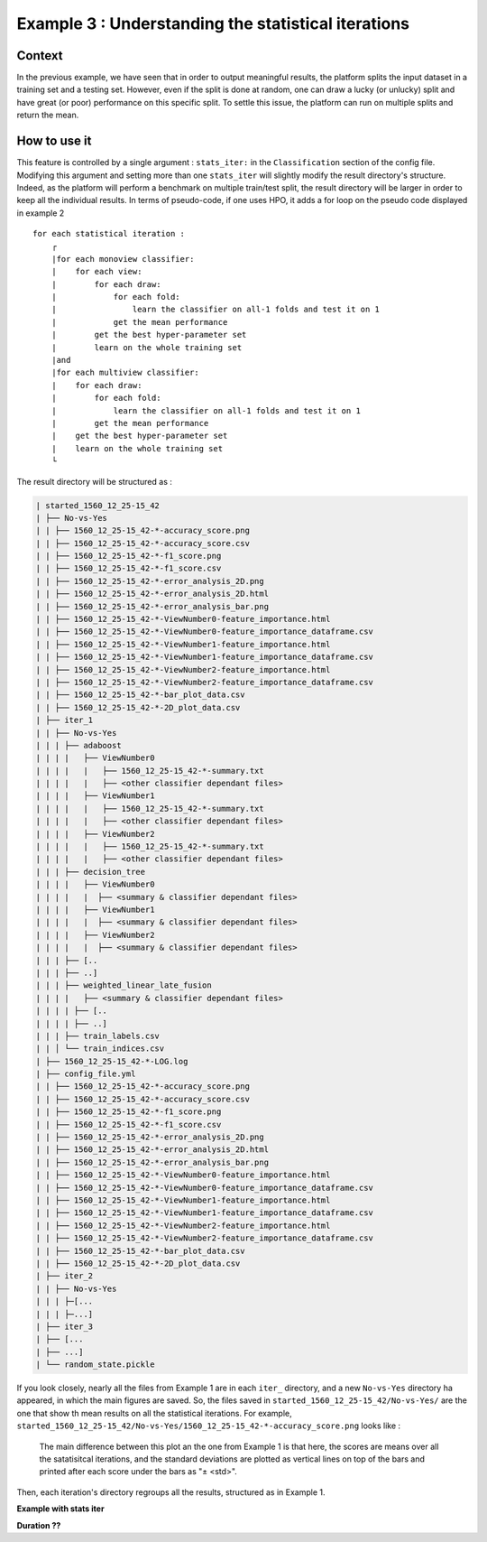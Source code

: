 ====================================================
Example 3 : Understanding the statistical iterations
====================================================

Context
-------

In the previous example, we have seen that in order to output meaningful results, the platform splits the input dataset in a training set and a testing set.
However, even if the split is done at random, one can draw a lucky (or unlucky) split and have great (or poor) performance on this specific split.
To settle this issue, the platform can run on multiple splits and return the mean.


How to use it
-------------

This feature is controlled by a single argument : ``stats_iter:`` in the ``Classification`` section of the config file.
Modifying this argument and setting more than one ``stats_iter`` will slightly modify the result directory's structure.
Indeed, as the platform will perform a benchmark on multiple train/test split, the result directory will be larger in order to keep all the individual results.
In terms of pseudo-code, if one uses HPO, it adds a for loop on the pseudo code displayed in example 2 ::


    for each statistical iteration :
        ┌
        |for each monoview classifier:
        |    for each view:
        |        for each draw:
        |            for each fold:
        |                learn the classifier on all-1 folds and test it on 1
        |            get the mean performance
        |        get the best hyper-parameter set
        |        learn on the whole training set
        |and
        |for each multiview classifier:
        |    for each draw:
        |        for each fold:
        |            learn the classifier on all-1 folds and test it on 1
        |        get the mean performance
        |    get the best hyper-parameter set
        |    learn on the whole training set
        └

The result directory will be structured as :

.. code-block:: bash

    | started_1560_12_25-15_42
    | ├── No-vs-Yes
    | | ├── 1560_12_25-15_42-*-accuracy_score.png
    | | ├── 1560_12_25-15_42-*-accuracy_score.csv
    | | ├── 1560_12_25-15_42-*-f1_score.png
    | | ├── 1560_12_25-15_42-*-f1_score.csv
    | | ├── 1560_12_25-15_42-*-error_analysis_2D.png
    | | ├── 1560_12_25-15_42-*-error_analysis_2D.html
    | | ├── 1560_12_25-15_42-*-error_analysis_bar.png
    | | ├── 1560_12_25-15_42-*-ViewNumber0-feature_importance.html
    | | ├── 1560_12_25-15_42-*-ViewNumber0-feature_importance_dataframe.csv
    | | ├── 1560_12_25-15_42-*-ViewNumber1-feature_importance.html
    | | ├── 1560_12_25-15_42-*-ViewNumber1-feature_importance_dataframe.csv
    | | ├── 1560_12_25-15_42-*-ViewNumber2-feature_importance.html
    | | ├── 1560_12_25-15_42-*-ViewNumber2-feature_importance_dataframe.csv
    | | ├── 1560_12_25-15_42-*-bar_plot_data.csv
    | | ├── 1560_12_25-15_42-*-2D_plot_data.csv
    | ├── iter_1
    | | ├── No-vs-Yes
    | | | ├── adaboost
    | | | |   ├── ViewNumber0
    | | | |   |   ├── 1560_12_25-15_42-*-summary.txt
    | | | |   |   ├── <other classifier dependant files>
    | | | |   ├── ViewNumber1
    | | | |   |   ├── 1560_12_25-15_42-*-summary.txt
    | | | |   |   ├── <other classifier dependant files>
    | | | |   ├── ViewNumber2
    | | | |   |   ├── 1560_12_25-15_42-*-summary.txt
    | | | |   |   ├── <other classifier dependant files>
    | | | ├── decision_tree
    | | | |   ├── ViewNumber0
    | | | |   |  ├── <summary & classifier dependant files>
    | | | |   ├── ViewNumber1
    | | | |   |  ├── <summary & classifier dependant files>
    | | | |   ├── ViewNumber2
    | | | |   |  ├── <summary & classifier dependant files>
    | | | ├── [..
    | | | ├── ..]
    | | | ├── weighted_linear_late_fusion
    | | | |   ├── <summary & classifier dependant files>
    | | | | ├── [..
    | | | | ├── ..]
    | | | ├── train_labels.csv
    | | │ └── train_indices.csv
    | ├── 1560_12_25-15_42-*-LOG.log
    | ├── config_file.yml
    | | ├── 1560_12_25-15_42-*-accuracy_score.png
    | | ├── 1560_12_25-15_42-*-accuracy_score.csv
    | | ├── 1560_12_25-15_42-*-f1_score.png
    | | ├── 1560_12_25-15_42-*-f1_score.csv
    | | ├── 1560_12_25-15_42-*-error_analysis_2D.png
    | | ├── 1560_12_25-15_42-*-error_analysis_2D.html
    | | ├── 1560_12_25-15_42-*-error_analysis_bar.png
    | | ├── 1560_12_25-15_42-*-ViewNumber0-feature_importance.html
    | | ├── 1560_12_25-15_42-*-ViewNumber0-feature_importance_dataframe.csv
    | | ├── 1560_12_25-15_42-*-ViewNumber1-feature_importance.html
    | | ├── 1560_12_25-15_42-*-ViewNumber1-feature_importance_dataframe.csv
    | | ├── 1560_12_25-15_42-*-ViewNumber2-feature_importance.html
    | | ├── 1560_12_25-15_42-*-ViewNumber2-feature_importance_dataframe.csv
    | | ├── 1560_12_25-15_42-*-bar_plot_data.csv
    | | ├── 1560_12_25-15_42-*-2D_plot_data.csv
    | ├── iter_2
    | | ├── No-vs-Yes
    | | | ├─[...
    | | | ├─...]
    | ├── iter_3
    | ├── [...
    | ├── ...]
    | └── random_state.pickle

If you look closely, nearly all the files from Example 1 are in each ``iter_`` directory, and a new ``No-vs-Yes`` directory ha appeared, in which the main figures are saved.
So, the files saved in ``started_1560_12_25-15_42/No-vs-Yes/`` are the one that show th mean results on all the statistical iterations.
For example, ``started_1560_12_25-15_42/No-vs-Yes/1560_12_25-15_42-*-accuracy_score.png`` looks like :

.. figure:: ./images/accuracy_mean.png
    :scale: 25

    The main difference between this plot an the one from Example 1 is that here, the scores are means over all the satatisitcal iterations, and the standard deviations are plotted as vertical lines on top of the bars and printed after each score under the bars as "± <std>".

Then, each iteration's directory regroups all the results, structured as in Example 1.



**Example with stats iter**

**Duration ??**



